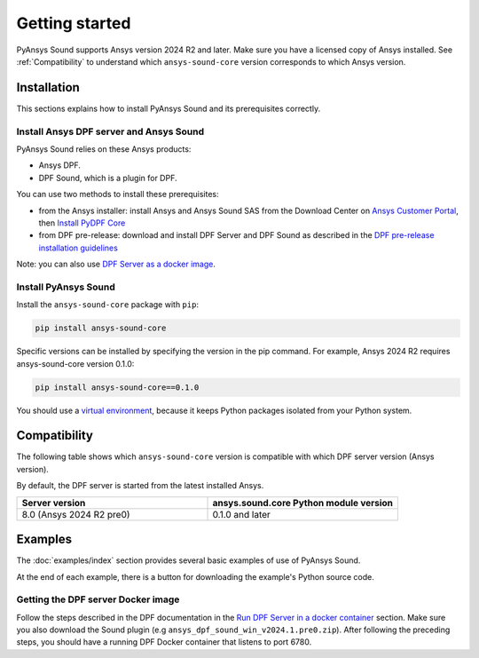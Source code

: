 Getting started
---------------

PyAnsys Sound supports Ansys version 2024 R2 and later. Make sure you have a licensed copy of Ansys installed. See
:ref:`Compatibility` to understand which ``ansys-sound-core`` version corresponds to which Ansys version.

Installation
^^^^^^^^^^^^

This sections explains how to install PyAnsys Sound and its prerequisites correctly.

Install Ansys DPF server and Ansys Sound
""""""""""""""""""""""""""""""""""""""""

PyAnsys Sound relies on these Ansys products:

- Ansys DPF.
- DPF Sound, which is a plugin for DPF.

You can use two methods to install these prerequisites:

- from the Ansys installer: install Ansys and Ansys Sound SAS from the Download Center on `Ansys Customer Portal`_, then `Install PyDPF Core`_
- from DPF pre-release: download and install DPF Server and DPF Sound as described in the `DPF pre-release installation guidelines`_

Note: you can also use `DPF Server as a docker image`_.

Install PyAnsys Sound
"""""""""""""""""""""
Install the ``ansys-sound-core`` package with ``pip``:

.. code::

    pip install ansys-sound-core

Specific versions can be installed by specifying the version in the pip command. For example, Ansys 2024 R2 requires ansys-sound-core version 0.1.0:

.. code::

    pip install ansys-sound-core==0.1.0

You should use a `virtual environment <https://docs.python.org/3/library/venv.html>`_,
because it keeps Python packages isolated from your Python system.


.. _Compatibility:

Compatibility
^^^^^^^^^^^^^

The following table shows which ``ansys-sound-core`` version is compatible with which DPF server
version (Ansys version).

By default, the DPF server is started from the latest installed Ansys.

.. list-table::
   :widths: 20 20
   :header-rows: 1

   * - Server version
     - ansys.sound.core Python module version
   * - 8.0 (Ansys 2024 R2 pre0)
     - 0.1.0 and later


Examples
^^^^^^^^

The :doc:`examples/index` section provides several basic examples of use of PyAnsys Sound.

At the end of each example, there is a button for downloading the example's Python source code.


.. _DPF Server as a docker image:

Getting the DPF server Docker image
"""""""""""""""""""""""""""""""""""

Follow the steps described in the DPF documentation in the `Run DPF Server in a docker container
<https://dpf.docs.pyansys.com/version/stable/getting_started/dpf_server.html#run-dpf-server-in-a-docker-container>`_ section.
Make sure you also download the Sound plugin (e.g ``ansys_dpf_sound_win_v2024.1.pre0.zip``).
After following the preceding steps, you should have a running DPF Docker container that listens to port 6780.



.. _Ansys DPF: https://dpf.docs.pyansys.com/version/stable/
.. _Ansys Sound: https://www.ansys.com/sound
.. _Ansys Customer Portal: https://innovationspace.ansys.com/customer-center/
.. _Install PyDPF Core: https://dpf.docs.pyansys.com/version/stable/getting_started/index.html#install-pydpf-core
.. _DPF pre-release installation guidelines: https://dpf.docs.pyansys.com/version/stable/getting_started/dpf_server.html#install-dpf-server